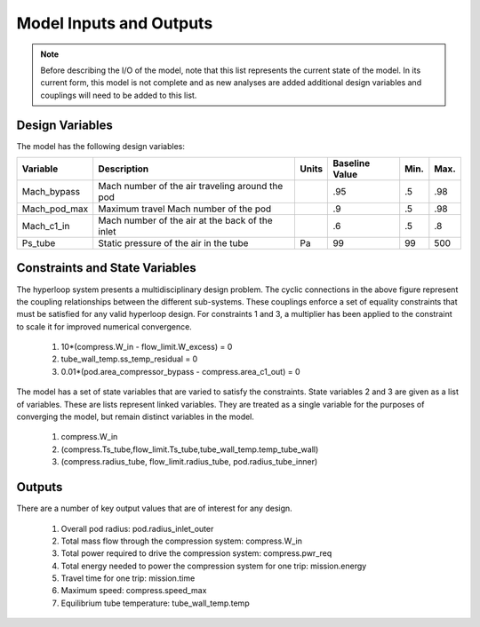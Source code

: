 ============================
Model Inputs and Outputs
============================

.. note:: 
    Before describing the I/O of the model, note that this list represents the current state 
    of the model. In its current form, this model is not complete and as new analyses are added
    additional design variables and couplings will need to be added to this list. 

Design Variables
====================

The model has the following design variables: 

========================  ====================================================  ========  ===============  ===============  ===============
Variable                  Description                                           Units     Baseline Value        Min.             Max.
========================  ====================================================  ========  ===============  ===============  ===============
Mach_bypass               Mach number of the air traveling around the pod                   .95              .5              .98
------------------------  ----------------------------------------------------  --------  ---------------  ---------------  ---------------  
Mach_pod_max              Maximum travel Mach number of the pod                             .9               .5              .98              
------------------------  ----------------------------------------------------  --------  ---------------  ---------------  ---------------  
Mach_c1_in                Mach number of the air at the back of the inlet                   .6               .5              .8
------------------------  ----------------------------------------------------  --------  ---------------  ---------------  ---------------  
Ps_tube                   Static pressure of the air in the tube                  Pa         99                99              500
========================  ====================================================  ========  ===============  ===============  ===============


Constraints and State Variables
=================================

The hyperloop system presents a multidisciplinary design problem. The cyclic connections in
the above figure represent the coupling relationships between the different sub-systems. These 
couplings enforce a set of equality constraints that must be satisfied for any valid hyperloop 
design. For constraints 1 and 3, a multiplier has been applied to the constraint to scale it for 
improved numerical convergence. 
     
    #. 10*(compress.W\_in - flow\_limit.W_excess) = 0
    #. tube\_wall\_temp.ss\_temp\_residual = 0  
    #. 0.01*(pod.area\_compressor\_bypass - compress.area\_c1\_out) = 0

The model has a set of state variables that are varied to satisfy the constraints. State variables 
2 and 3 are given as a list of variables. These are lists represent linked variables. They are treated 
as a single variable for the purposes of converging the model, but remain distinct variables in the model. 

    #. compress.W\_in
    #. (compress.Ts_tube,flow_limit.Ts_tube,tube_wall_temp.temp_tube_wall)
    #. (compress.radius_tube, flow_limit.radius_tube, pod.radius_tube_inner)

Outputs
====================

There are a number of key output values that are of interest for any design. 

    #. Overall pod radius: pod.radius_inlet_outer
    #. Total mass flow through the compression system: compress.W_in
    #. Total power required to drive the compression system: compress.pwr_req
    #. Total energy needed to power the compression system for one trip: mission.energy
    #. Travel time for one trip: mission.time
    #. Maximum speed: compress.speed_max
    #. Equilibrium tube temperature: tube_wall_temp.temp

